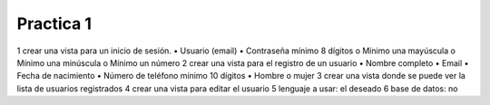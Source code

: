 ###################
Practica 1
###################

1 crear una vista para un inicio de sesión.
•    Usuario (email)
•    Contraseña mínimo 8 dígitos
o    Mínimo una mayúscula
o    Mínimo una minúscula
o    Mínimo un número
2 crear una vista para el registro de un usuario
•    Nombre completo
•    Email
•    Fecha de nacimiento
•    Número de teléfono mínimo 10 dígitos
•    Hombre o mujer
3 crear una vista donde se puede ver la lista de usuarios registrados
4 crear una vista para editar el usuario
5 lenguaje a usar: el deseado
6 base de datos: no